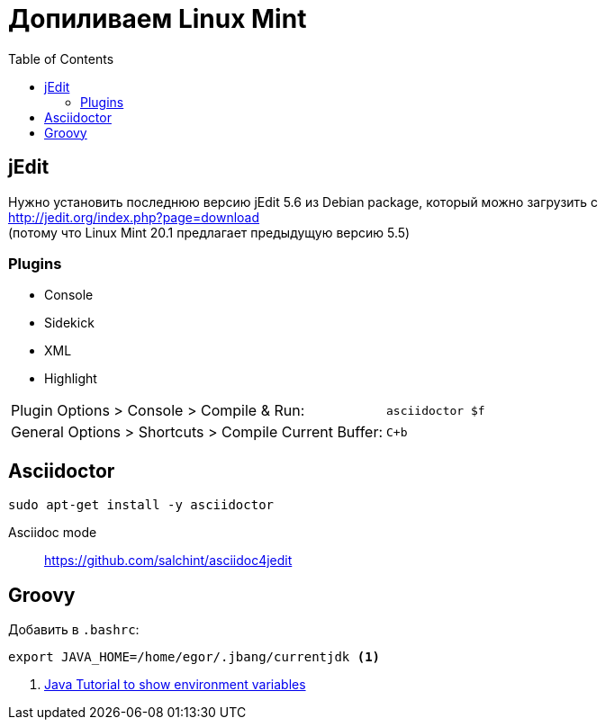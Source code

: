 = Допиливаем Linux Mint
:toc: right
:icons: font

++++
<link rel="stylesheet" type="text/css" href="../stylesheets/plotnik.css">
++++

== jEdit

Нужно установить последнюю версию jEdit 5.6 из Debian package, 
который можно загрузить с +
http://jedit.org/index.php?page=download +
(потому что Linux Mint 20.1 предлагает предыдущую версию 5.5)

=== Plugins

- Console
- Sidekick
- XML
- Highlight

[cols="2,1"]
|===

| Plugin Options > Console > Compile & Run: | `asciidoctor $f`

| General Options > Shortcuts > Compile Current Buffer: | `C+b`
|===

== Asciidoctor

----
sudo apt-get install -y asciidoctor
----

Asciidoc mode::
https://github.com/salchint/asciidoc4jedit


== Groovy

Добавить в `.bashrc`:

----
export JAVA_HOME=/home/egor/.jbang/currentjdk <1>
----

<1> link:https://docs.oracle.com/javase/tutorial/essential/environment/env.html[
    Java Tutorial to show environment variables]
